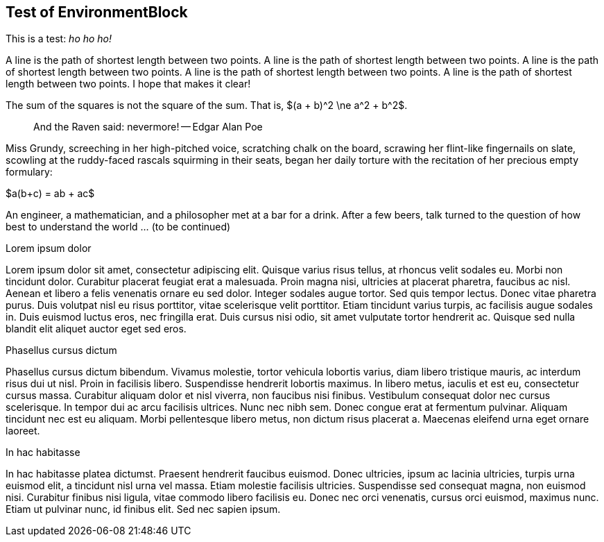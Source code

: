 == Test of EnvironmentBlock


:stem: latemath

This is a test: _ho ho ho!_

[env.definition]
--
A line is the path of shortest length between two points.
A line is the path of shortest length between two points.
A line is the path of shortest length between two points.
A line is the path of shortest length between two points.
A line is the path of shortest length between two points.
I hope that makes it clear!
--

[env.theorem]
--
The sum of the squares is not the square of the sum.
That is, $(a + b)^2 \ne a^2 + b^2$.
--

[quote]
--
And the Raven said: nevermore! -- Edgar Alan Poe
--

Miss Grundy, screeching in
her high-pitched voice,  scratching
 chalk on the board,
scrawing her flint-like 
fingernails on slate, scowling at the ruddy-faced
rascals squirming in their seats, began her
daily torture with the recitation of her
precious empty formulary:
[env.theorem]
--
$a(b+c) = ab + ac$
--

[env.joke]
--
An engineer, a mathematician, and a philosopher met
at a bar for a drink.  After a few beers, talk
turned to the question of how best to understand
the world ... (to be continued)
--

.Lorem ipsum dolor
Lorem ipsum dolor sit amet, consectetur adipiscing elit. Quisque varius risus tellus, at rhoncus velit sodales eu. Morbi non tincidunt dolor. Curabitur placerat feugiat erat a malesuada. Proin magna nisi, ultricies at placerat pharetra, faucibus ac nisl. Aenean et libero a felis venenatis ornare eu sed dolor. Integer sodales augue tortor. Sed quis tempor lectus. Donec vitae pharetra purus. Duis volutpat nisl eu risus porttitor, vitae scelerisque velit porttitor. Etiam tincidunt varius turpis, ac facilisis augue sodales in. Duis euismod luctus eros, nec fringilla erat. Duis cursus nisi odio, sit amet vulputate tortor hendrerit ac. Quisque sed nulla blandit elit aliquet auctor eget sed eros.

.Phasellus cursus dictum
Phasellus cursus dictum bibendum. Vivamus molestie, tortor vehicula lobortis varius, diam libero tristique mauris, ac interdum risus dui ut nisl. Proin in facilisis libero. Suspendisse hendrerit lobortis maximus. In libero metus, iaculis et est eu, consectetur cursus massa. Curabitur aliquam dolor et nisl viverra, non faucibus nisi finibus. Vestibulum consequat dolor nec cursus scelerisque. In tempor dui ac arcu facilisis ultrices. Nunc nec nibh sem. Donec congue erat at fermentum pulvinar. Aliquam tincidunt nec est eu aliquam. Morbi pellentesque libero metus, non dictum risus placerat a. Maecenas eleifend urna eget ornare laoreet.

.In hac habitasse
In hac habitasse platea dictumst. Praesent hendrerit faucibus euismod. Donec ultricies, ipsum ac lacinia ultricies, turpis urna euismod elit, a tincidunt nisl urna vel massa. Etiam molestie facilisis ultricies. Suspendisse sed consequat magna, non euismod nisi. Curabitur finibus nisi ligula, vitae commodo libero facilisis eu. Donec nec orci venenatis, cursus orci euismod, maximus nunc. Etiam ut pulvinar nunc, id finibus elit. Sed nec sapien ipsum.







